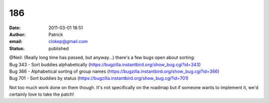 186
###
:date: 2011-03-01 18:51
:author: Patrick
:email: clokep@gmail.com
:status: published

| @Neil: (Really long time has passed, but anyway...) there's a few bugs open about sorting:
| Bug 343 - Sort buddies alphabetically (https://bugzilla.instantbird.org/show_bug.cgi?id=343)
| Bug 366 - Alphabetical sorting of group names (https://bugzilla.instantbird.org/show_bug.cgi?id=366)
| Bug 701 - Sort buddies by status (https://bugzilla.instantbird.org/show_bug.cgi?id=701)

Not too much work done on them though. It's not specifically on the roadmap but if someone wants to implement it, we'd certainly love to take the patch!

